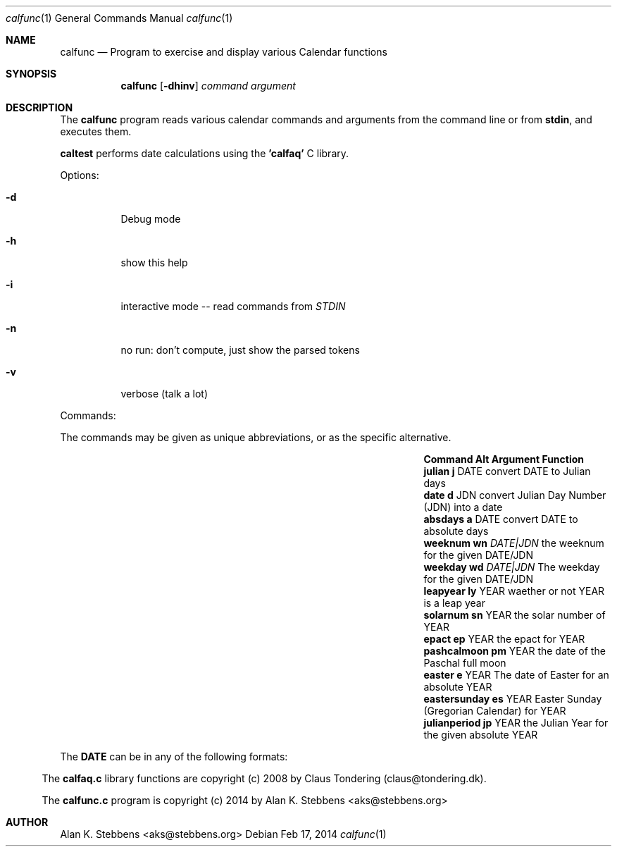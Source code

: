 .Dd Feb 17, 2014
.Dt calfunc 1
.Os
.Sh NAME
.Nm calfunc
.Nd Program to exercise and display various Calendar functions
.Sh SYNOPSIS
.Nm calfunc
.Op Fl dhinv
.Ar command argument
.Sh DESCRIPTION
The
.Nm calfunc
program reads various calendar commands and arguments from the command line or from 
.Nm stdin ,
and executes them.
.Pp
.Nm caltest 
performs date calculations using the 
.Nm 'calfaq' 
C library.
.Pp
Options:
.Bl -tag -width indent
.It Fl d
Debug mode
.It Fl h
show this help
.It Fl i
interactive mode -- read commands from
.Va STDIN
.It Fl n
no run: don't compute, just show the parsed tokens
.It Fl v
verbose (talk a lot)
.El
.Pp
Commands: 
.Pp 
The commands may be given as unique abbreviations, or
as the specific alternative.
.Pp
.Bl -column 15 "Command   " "Alt" " Argument" "Function"
.It Sy Command      Ta Sy Alt Ta Sy Argument Ta Sy Function
.It Ic julian       Ta Ic j  Ta DATE Ta convert DATE to Julian days
.It Ic "date "      Ta Ic d  Ta JDN  Ta convert Julian Day Number (JDN) into a date
.It Ic absdays      Ta Ic a  Ta DATE Ta convert DATE to absolute days
.It Ic weeknum      Ta Ic wn Ta Ar "DATE|JDN" Ta the weeknum for the given DATE/JDN
.It Ic weekday      Ta Ic wd Ta Ar "DATE|JDN" Ta The weekday for the given DATE/JDN
.It Ic leapyear     Ta Ic ly Ta YEAR Ta waether or not YEAR is a leap year
.It Ic solarnum     Ta Ic sn Ta YEAR Ta the solar number of YEAR
.It Ic epact        Ta Ic ep Ta YEAR Ta the epact for YEAR
.It Ic pashcalmoon  Ta Ic pm Ta YEAR Ta the date of the Paschal full moon
.It Ic easter       Ta Ic e  Ta YEAR Ta The date of Easter for an absolute YEAR
.It Ic eastersunday Ta Ic es Ta YEAR Ta Easter Sunday (Gregorian Calendar) for YEAR
.It Ic julianperiod Ta Ic jp Ta YEAR Ta the Julian Year for the given absolute YEAR
.El
.Pp
The 
.Nm DATE 
can be in any of the following formats:
.Bl indent
.It YYYY-MM-DD
.It MM/DD/YYYY
.It DD.MM.YYYY
.It DD-MMM-YYYY
.It MMMM DD, YYYY
.It DDD MMM DD HH:MM:SS YYYY TZONE
.El

\.".Sh FILES

\.".Sh SEE ALSO

\.".Sh HISTORY

The 
.Nm calfaq.c 
library functions are copyright (c) 2008 by Claus Tondering (claus@tondering.dk).
.Pp
The
.Nm calfunc.c
program is copyright (c) 2014 by Alan K. Stebbens <aks@stebbens.org>

.Sh AUTHOR

Alan K. Stebbens <aks@stebbens.org>
